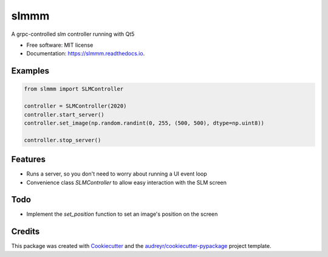 =====
slmmm
=====


.. image:: https://img.shields.io/pypi/v/slmmm.svg
        :target: https://pypi.python.org/pypi/slmmm

.. image:: https://img.shields.io/travis/maxastyler/slmmm.svg
        :target: https://travis-ci.com/maxastyler/slmmm

.. image:: https://readthedocs.org/projects/slmmm/badge/?version=latest
        :target: https://slmmm.readthedocs.io/en/latest/?badge=latest
        :alt: Documentation Status




A grpc-controlled slm controller running with Qt5


* Free software: MIT license
* Documentation: https://slmmm.readthedocs.io.

Examples
--------

.. code:: python

    from slmmm import SLMController

    controller = SLMController(2020)
    controller.start_server()
    controller.set_image(np.random.randint(0, 255, (500, 500), dtype=np.uint8))

    controller.stop_server()

Features
--------

* Runs a server, so you don't need to worry about running a UI event loop
* Convenience class `SLMController` to allow easy interaction with the SLM screen

Todo
----

* Implement the `set_position` function to set an image's position on the screen

Credits
-------

This package was created with Cookiecutter_ and the `audreyr/cookiecutter-pypackage`_ project template.

.. _Cookiecutter: https://github.com/audreyr/cookiecutter
.. _`audreyr/cookiecutter-pypackage`: https://github.com/audreyr/cookiecutter-pypackage
